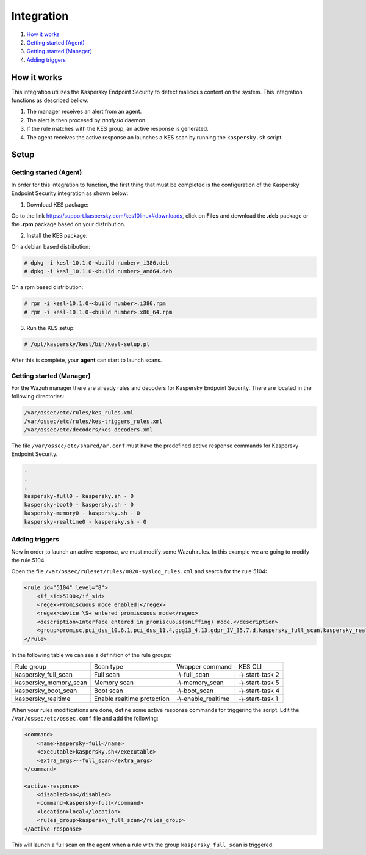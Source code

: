 .. Copyright (C) 2018 Wazuh, Inc.

Integration
===========

#. `How it works`_
#. `Getting started (Agent)`_
#. `Getting started (Manager)`_
#. `Adding triggers`_

How it works
------------

This integration utilizes the Kaspersky Endpoint Security to detect malicious content on the system. This integration functions as described bellow:

1. The manager receives an alert from an agent.

2. The alert is then procesed by `analysid` daemon.

3. If the rule matches with the KES group, an active response is generated.

4. The agent receives the active response an launches a KES scan by running the ``kaspersky.sh`` script.


Setup
-----

Getting started (Agent)
^^^^^^^^^^^^^^^^^^^^^^^

In order for this integration to function, the first thing that must be completed is the configuration of the Kaspersky Endpoint Security integration as shown below:

1. Download KES package:

Go to the link https://support.kaspersky.com/kes10linux#downloads, click on **Files** and download the **.deb** package or the **.rpm** package based on your distribution.

2. Install the KES package:

On a debian based distribution:

.. code-block:: console

    # dpkg -i kesl-10.1.0-<build number>_i386.deb 
    # dpkg -i kesl_10.1.0-<build number>_amd64.deb

On a rpm based distribution:

.. code-block:: console

    # rpm -i kesl-10.1.0-<build number>.i386.rpm
    # rpm -i kesl-10.1.0-<build number>.x86_64.rpm

3. Run the KES setup:

.. code-block:: console

    # /opt/kaspersky/kesl/bin/kesl-setup.pl

After this is complete, your **agent** can start to launch scans.


Getting started (Manager)
^^^^^^^^^^^^^^^^^^^^^^^^^

For the Wazuh manager there are already rules and decoders for Kaspersky Endpoint Security. There are located in the following directories:

.. code-block:: console

    /var/ossec/etc/rules/kes_rules.xml
    /var/ossec/etc/rules/kes-triggers_rules.xml
    /var/ossec/etc/decoders/kes_decoders.xml

The file ``/var/ossec/etc/shared/ar.conf`` must have the predefined active response commands for Kaspersky Endpoint Security.


.. code-block:: console
    
    .
    .
    .
    kaspersky-full0 - kaspersky.sh - 0
    kaspersky-boot0 - kaspersky.sh - 0
    kaspersky-memory0 - kaspersky.sh - 0
    kaspersky-realtime0 - kaspersky.sh - 0

Adding triggers
^^^^^^^^^^^^^^^

Now in order to launch an active response, we must modify some Wazuh rules. In this example we are going to modify the rule 5104.

Open the file ``/var/ossec/ruleset/rules/0020-syslog_rules.xml`` and search for the rule 5104:

.. code-block:: xml

    <rule id="5104" level="8">
        <if_sid>5100</if_sid>
        <regex>Promiscuous mode enabled|</regex>
        <regex>device \S+ entered promiscuous mode</regex>
        <description>Interface entered in promiscuous(sniffing) mode.</description>
        <group>promisc,pci_dss_10.6.1,pci_dss_11.4,gpg13_4.13,gdpr_IV_35.7.d,kaspersky_full_scan,kaspersky_realtime</group>
    </rule>

In the following table we can see a definition of the rule groups:

+-----------------------+----------------------------+---------------------+------------------+
| Rule group            | Scan type                  | Wrapper command     | KES CLI          |
+-----------------------+----------------------------+---------------------+------------------+
| kaspersky_full_scan   | Full scan                  | -\\-full_scan       | -\\-start-task 2 |
+-----------------------+----------------------------+---------------------+------------------+
| kaspersky_memory_scan | Memory scan                | -\\-memory_scan     | -\\-start-task 5 |
+-----------------------+----------------------------+---------------------+------------------+
| kaspersky_boot_scan   | Boot scan                  | -\\-boot_scan       | -\\-start-task 4 |
+-----------------------+----------------------------+---------------------+------------------+
| kaspersky_realtime    | Enable realtime protection | -\\-enable_realtime | -\\-start-task 1 |
+-----------------------+----------------------------+---------------------+------------------+

When your rules modifications are done, define some active response commands for triggering the script. Edit the ``/var/ossec/etc/ossec.conf`` file and add the following:

.. code-block:: xml

    <command>
        <name>kaspersky-full</name>
        <executable>kaspersky.sh</executable>
        <extra_args>--full_scan</extra_args>
    </command>

    <active-response>
        <disabled>no</disabled>
        <command>kaspersky-full</command>
        <location>local</location>
        <rules_group>kaspersky_full_scan</rules_group>
    </active-response>

This will launch a full scan on the agent when a rule with the group ``kaspersky_full_scan`` is triggered. 